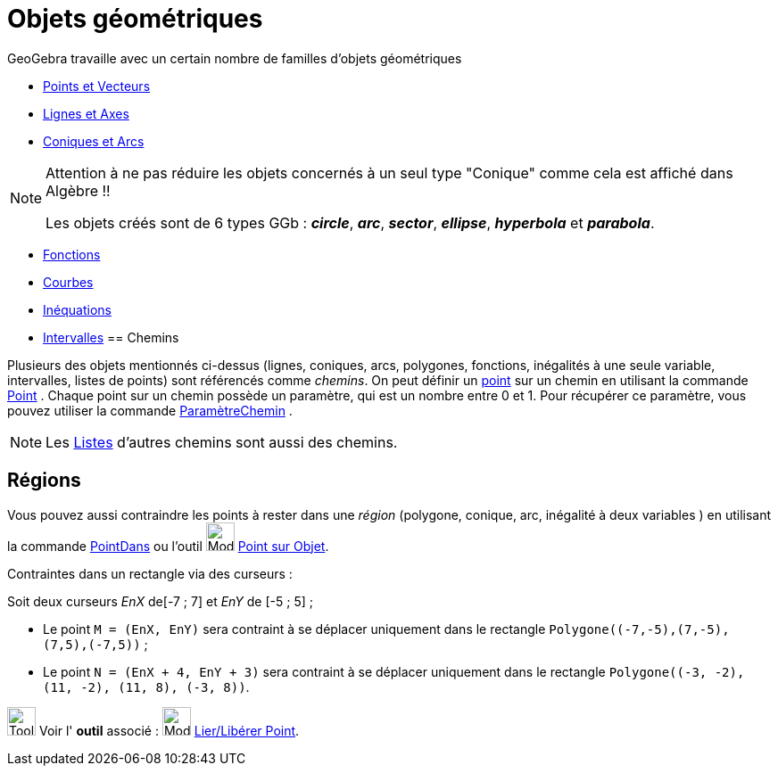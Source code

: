 = Objets géométriques
:page-en: Geometric_Objects
ifdef::env-github[:imagesdir: /fr/modules/ROOT/assets/images]

GeoGebra travaille avec un certain nombre de familles d'objets géométriques

* xref:/Points_et_Vecteurs.adoc[Points et Vecteurs]
* xref:/Lignes_et_Axes.adoc[Lignes et Axes]
* xref:/Coniques.adoc[Coniques et Arcs]

[NOTE]
====

Attention à ne pas réduire les objets concernés à un seul type "Conique" comme cela est affiché dans Algèbre !!

Les objets créés sont de 6 types GGb : *_circle_*, *_arc_*, *_sector_*, *_ellipse_*, *_hyperbola_* et *_parabola_*.

====

* xref:/Fonctions.adoc[Fonctions]
* xref:/Courbes.adoc[Courbes]
* xref:/Inéquations.adoc[Inéquations]
* xref:/Intervalles.adoc[Intervalles]
== Chemins

Plusieurs des objets mentionnés ci-dessus (lignes, coniques, arcs, polygones, fonctions, inégalités à une seule
variable, intervalles, listes de points) sont référencés comme _chemins_. On peut définir un
xref:/Points_et_Vecteurs.adoc[point] sur un chemin en utilisant la commande xref:/commands/Point.adoc[Point] . Chaque
point sur un chemin possède un paramètre, qui est un nombre entre 0 et 1. Pour récupérer ce paramètre, vous pouvez
utiliser la commande xref:/commands/ParamètreChemin.adoc[ParamètreChemin] .

[NOTE]
====

Les xref:/Listes.adoc[Listes] d'autres chemins sont aussi des chemins.

====

== Régions

Vous pouvez aussi contraindre les points à rester dans une _région_ (polygone, conique, arc, inégalité à deux variables
) en utilisant la commande xref:/commands/PointDans.adoc[PointDans] ou l'outil image:Mode_pointonobject.png[Mode
pointonobject.png,width=32,height=32] xref:/tools/Point_sur_Objet.adoc[Point sur Objet].

[EXAMPLE]
====
Contraintes dans un rectangle via des curseurs :

Soit deux curseurs _EnX_ de[-7 ; 7] et _EnY_ de [-5 ; 5] ;

* Le point `++M = (EnX, EnY)++` sera contraint à se déplacer uniquement dans le rectangle `++Polygone((-7,-5),(7,-5),(7,5),(-7,5))++` ;
* Le point `++N = (EnX + 4, EnY + 3)++` sera contraint à se déplacer uniquement dans le rectangle `++Polygone((-3, -2), (11, -2), (11, 8), (-3, 8))++`.
====


image:Tool_tool.png[Tool tool.png,width=32,height=32] Voir l' *outil* associé : image:Mode_attachdetachpoint.png[Mode
attachdetachpoint.png,width=32,height=32] xref:/tools/Lier_Libérer_Point.adoc[Lier/Libérer Point].
